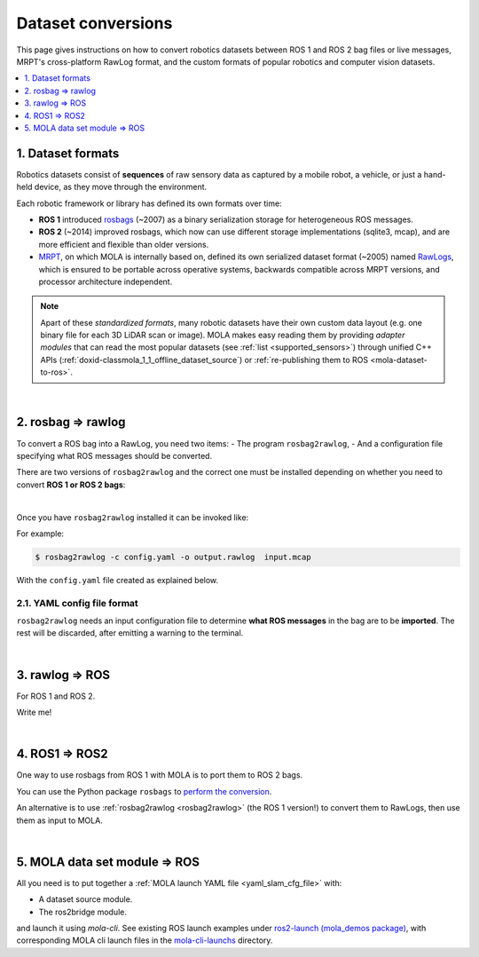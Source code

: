 .. _dataset-conversions:

======================
Dataset conversions
======================

This page gives instructions on how to convert robotics datasets between
ROS 1 and ROS 2 bag files or live messages, MRPT's cross-platform RawLog format, and
the custom formats of popular robotics and computer vision datasets.

.. contents::
   :depth: 1
   :local:
   :backlinks: none


1. Dataset formats
---------------------------------
Robotics datasets consist of **sequences** of raw sensory data as captured by
a mobile robot, a vehicle, or just a hand-held device, as they move through the environment.

Each robotic framework or library has defined its own formats over time:

- **ROS 1** introduced `rosbags <https://wiki.ros.org/Bags>`_ (~2007) as a binary serialization
  storage for heterogeneous ROS messages.
- **ROS 2** (~2014) improved rosbags, which now can use different storage implementations (sqlite3, mcap),
  and are more efficient and flexible than older versions.
- `MRPT <https://github.com/MRPT/mrpt>`_, on which MOLA is internally based on, 
  defined its own serialized dataset format (~2005) named
  `RawLogs <https://docs.mrpt.org/reference/latest/class_mrpt_obs_CRawlog.html>`_, which is ensured
  to be portable across operative systems, backwards compatible across MRPT versions,
  and processor architecture independent.

.. note::
   Apart of these *standardized formats*, many robotic datasets have their own custom
   data layout (e.g. one binary file for each 3D LiDAR scan or image).
   MOLA makes easy reading them by providing *adapter modules* that can read the most
   popular datasets (see :ref:`list <supported_sensors>`) through unified C++ APIs
   (:ref:`doxid-classmola_1_1_offline_dataset_source`)
   or :ref:`re-publishing them to ROS <mola-dataset-to-ros>`.

|

.. _rosbag2rawlog:

2. rosbag ⇒ rawlog
----------------------------
To convert a ROS bag into a RawLog, you need two items: 
- The program ``rosbag2rawlog``,
- And a configuration file specifying what ROS messages should be converted.

There are two versions of ``rosbag2rawlog`` and the correct one must be installed
depending on whether you need to convert **ROS 1 or ROS 2 bags**:

.. tab-set::

    .. tab-item:: ROS 2 bags
      :selected:

      ``rosbag2rawlog`` for **ROS 2 bags**. It is shipped with the ROS package `mrpt_rawlog <https://github.com/mrpt-ros-pkg/mrpt_navigation/tree/ros2/mrpt_rawlog>`_
      so it can be installed with:

      .. code-block:: bash

        sudo apt install ros-${ROS_DISTRO}-mrpt-rawlog

    .. tab-item:: ROS 1 bags
      :selected:

      ``rosbag2rawlog`` for **ROS 1 bags** belongs to upstream MRPT, and it is generated only *if*
      ROS 1 is detected at cmake configuration time. You can either build MRPT from sources after activating
      your ROS 1 environment, or install the Ubuntu package ``mrpt-apps``, which already ships ``rosbag2rawlog``
      for Ubuntu versions <=22.04 (In Ubuntu 24.04, ROS 1 packages were removed upstream).
      To ensure having the latest version, consider installing it from `the PPA <https://launchpad.net/~joseluisblancoc/+archive/ubuntu/mrpt-stable>`_.

|

Once you have ``rosbag2rawlog`` installed it can be invoked like:

.. dropdown:: rosbag2rawlog CLI arguments
  :open:

  .. code-block:: bash

      $ rosbag2rawlog --help

      USAGE: 

        rosbag2rawlog  [-b <base_link>] [-w] -c <config.yml> -o
                        <dataset_out.rawlog> [--] [--version] [-h] <log.bag> ...


      Where: 

        -b <base_link>,  --base-link <base_link>
          Reference /tf frame for the robot frame (Default: 'base_link')

        -w,  --overwrite
          Force overwrite target file without prompting.

        -c <config.yml>,  --config <config.yml>
          (required)  Config yaml file (*.yml)

        -o <dataset_out.rawlog>,  --output <dataset_out.rawlog>
          (required)  Output dataset (*.rawlog)

        --,  --ignore_rest
          Ignores the rest of the labeled arguments following this flag.

        --version
          Displays version information and exits.

        -h,  --help
          Displays usage information and exits.

        <log.bag>  (accepted multiple times)
          (required)  Input bag files (required) (*.bag)


For example:

.. code-block:: bash

    $ rosbag2rawlog -c config.yaml -o output.rawlog  input.mcap

With the ``config.yaml`` file created as explained below.


2.1. YAML config file format
==============================
``rosbag2rawlog`` needs an input configuration file to determine **what ROS messages** in the bag are to be **imported**.
The rest will be discarded, after emitting a warning to the terminal.

.. dropdown:: Example: basic Ouster LiDAR import
  :open:

  .. code-block:: yaml

    # Config file for rosbag2rawlog. It must contain a top-level "sensors" node
    sensors:
      # Then, one node per sensor to convert. This name will be used as
      # sensorLabel in MRPT observations.
      lidar:
        # Type: C++ class name (see mrpt::obs)
        type: 'CObservationPointCloud'
        topic: '/ouster/points'
        # If uncommented, /tf data will be ignored for this sensor pose:
        #fixed_sensor_pose: "0 0 0 0 0 0"  # 'x y z yaw_deg pitch_deg roll_deg''

.. dropdown:: Example: Newer College Dataset import

  .. code-block:: yaml

    # Config file for rosbag2rawlog. It must contain a top-level "sensors" node
    sensors:
      # Then, one node per sensor to convert. This name will be used as 
      # sensorLabel in MRPT observations.
      lidar:
        # Type: C++ class name (see mrpt::obs)
        type: 'CObservationPointCloud'
        # Parameters for this particular type of sensor.
        # Topic to subscribe for the pointcloud:
        topic: '/os_cloud_node/points'
        fixed_sensor_pose: "0 0 0 0 0 0"  # 'x y z yaw_deg pitch_deg roll_deg''

      cam0:
        type: 'CObservationImage'
        image_topic: '/alphasense_driver_ros/cam0/compressed'
        fixed_sensor_pose: "0 0 0 0 0 0"  # 'x y z yaw_deg pitch_deg roll_deg''

.. dropdown:: Example: LiDAR + wheels odometry from /odom

  .. code-block:: yaml

    # Config file for rosbag2rawlog. It must contain a top-level "sensors" node
    sensors:
      # Then, one node per sensor to convert. This name will be used as
      # sensorLabel in MRPT observations.
      lidar:
        # Type: C++ class name (see mrpt::obs)
        type: 'CObservationPointCloud'
        topic: '/ouster/points'
        # If uncommented, /tf data will be ignored for this sensor pose:
        #fixed_sensor_pose: "0 0 0 0 0 0"  # 'x y z yaw_deg pitch_deg roll_deg''
      odom:
        type: 'CObservationOdometry'
        topic: '/odom'

.. dropdown:: Example: LiDAR + wheels odometry from /tf

  .. code-block:: yaml
    
    # Config file for rosbag2rawlog. It must contain a top-level "sensors" node
    sensors:
      # Then, one node per sensor to convert. This name will be used as
      # sensorLabel in MRPT observations.
      lidar:
        # Type: C++ class name (see mrpt::obs)
        type: 'CObservationPointCloud'
        topic: '/ouster/points'
        # If uncommented, /tf data will be ignored for this sensor pose:
        #fixed_sensor_pose: "0 0 0 0 0 0"  # 'x y z yaw_deg pitch_deg roll_deg''

    # If provided, odometry observations will be generated from /tf messages
    # from `odom_frame_id` to `base_link` (frame_id can be changed via cli arguments):
    odom_from_tf:
        sensor_label: 'odom'  # mandatory entry
        #odom_frame_id: '/odom'


|


3. rawlog ⇒ ROS
----------------------------
For ROS 1 and ROS 2.

Write me!


|


.. _ros1_to_ros2:

4. ROS1 ⇒ ROS2
----------------------------
One way to use rosbags from ROS 1 with MOLA is to port them to ROS 2 bags.

You can use the Python package ``rosbags`` to `perform the conversion <https://ternaris.gitlab.io/rosbags/topics/convert.html>`_.

An alternative is to use :ref:`rosbag2rawlog <rosbag2rawlog>` (the ROS 1 version!) to convert them to RawLogs, then use them as input to MOLA.

|

.. _mola-dataset-to-ros:

5. MOLA data set module ⇒ ROS
------------------------------

All you need is to put together a :ref:`MOLA launch YAML file <yaml_slam_cfg_file>` with:

- A dataset source module.
- The ros2bridge module.

and launch it using `mola-cli`. See existing ROS launch examples
under `ros2-launch (mola_demos package) <https://github.com/MOLAorg/mola/tree/develop/mola_demos/ros2-launchs>`_,
with corresponding MOLA cli launch files in the `mola-cli-launchs <https://github.com/MOLAorg/mola/tree/develop/mola_demos/mola-cli-launchs>`_ directory.

.. dropdown:: Example: play back a KITTI dataset sequence to ROS 2
  :open:

  .. code-block:: bash

    ros2 launch mola_demos ros-kitti-play.launch.py kitti_sequence:=01

  Result: the mola_viz GUI + RViz.

  .. figure:: https://mrpt.github.io/imgs/screenshot_mola_demo_kitti_replay_to_ros.jpg
    :width: 600

